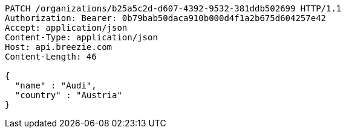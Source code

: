 [source,http,options="nowrap"]
----
PATCH /organizations/b25a5c2d-d607-4392-9532-381ddb502699 HTTP/1.1
Authorization: Bearer: 0b79bab50daca910b000d4f1a2b675d604257e42
Accept: application/json
Content-Type: application/json
Host: api.breezie.com
Content-Length: 46

{
  "name" : "Audi",
  "country" : "Austria"
}
----